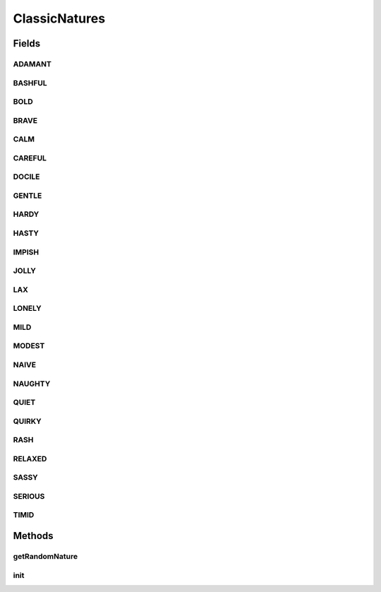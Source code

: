.. java:import:: java.lang.reflect Field

.. java:import:: java.lang.reflect Modifier

.. java:import:: java.util ArrayList

.. java:import:: java.util List

.. java:import:: java.util Random

.. java:import:: org.jpokemon.api.natures PokemonNature

ClassicNatures
==============

.. java:package:: org.jpokemon.api.classic
   :noindex:

.. java:type:: public final class ClassicNatures

   Defines the 25 classic natures (personalities) that a Pokémon may possess. Note that this class is final. If you want to add or remove natures, it cannot be extended; you must write your own lookup class.

   :author: Zach Taylor

Fields
------
ADAMANT
^^^^^^^

.. java:field:: public static final PokemonNature ADAMANT
   :outertype: ClassicNatures

   Provides the spice-loving, attack increasing nature `Serious`.

BASHFUL
^^^^^^^

.. java:field:: public static final PokemonNature BASHFUL
   :outertype: ClassicNatures

   Provides the neutral nature `Bashful`.

BOLD
^^^^

.. java:field:: public static final PokemonNature BOLD
   :outertype: ClassicNatures

   Provides the sour-loving, defense increasing nature `Bold`.

BRAVE
^^^^^

.. java:field:: public static final PokemonNature BRAVE
   :outertype: ClassicNatures

   Provides the spice-loving, attack increasing nature `Brave`.

CALM
^^^^

.. java:field:: public static final PokemonNature CALM
   :outertype: ClassicNatures

   Provides the bitter-loving, defense increasing nature `Calm`.

CAREFUL
^^^^^^^

.. java:field:: public static final PokemonNature CAREFUL
   :outertype: ClassicNatures

   Provides the bitter-loving, defense increasing nature `Careful`.

DOCILE
^^^^^^

.. java:field:: public static final PokemonNature DOCILE
   :outertype: ClassicNatures

   Provides the neutral nature `Docile`.

GENTLE
^^^^^^

.. java:field:: public static final PokemonNature GENTLE
   :outertype: ClassicNatures

   Provides the bitter-loving, defense increasing nature `Gentle`.

HARDY
^^^^^

.. java:field:: public static final PokemonNature HARDY
   :outertype: ClassicNatures

   Provides the neutral nature `Hardy`.

HASTY
^^^^^

.. java:field:: public static final PokemonNature HASTY
   :outertype: ClassicNatures

   Provides the sweet-loving, speed increasing nature `Hasty`.

IMPISH
^^^^^^

.. java:field:: public static final PokemonNature IMPISH
   :outertype: ClassicNatures

   Provides the sour-loving, defense increasing nature `Impish`.

JOLLY
^^^^^

.. java:field:: public static final PokemonNature JOLLY
   :outertype: ClassicNatures

   Provides the sweet-loving, speed increasing nature `Jolly`.

LAX
^^^

.. java:field:: public static final PokemonNature LAX
   :outertype: ClassicNatures

   Provides the sour-loving, defense increasing nature `Lax`.

LONELY
^^^^^^

.. java:field:: public static final PokemonNature LONELY
   :outertype: ClassicNatures

   Provides the spice-loving, attack increasing nature `Loneley`.

MILD
^^^^

.. java:field:: public static final PokemonNature MILD
   :outertype: ClassicNatures

   Provides the dry-loving, attack increasing nature `Mild`.

MODEST
^^^^^^

.. java:field:: public static final PokemonNature MODEST
   :outertype: ClassicNatures

   Provides the dry-loving, attack increasing nature `Modest`.

NAIVE
^^^^^

.. java:field:: public static final PokemonNature NAIVE
   :outertype: ClassicNatures

   Provides the sweet-loving, speed increasing nature `Naive`.

NAUGHTY
^^^^^^^

.. java:field:: public static final PokemonNature NAUGHTY
   :outertype: ClassicNatures

   Provides the spice-loving, attack increasing nature `Naughty`.

QUIET
^^^^^

.. java:field:: public static final PokemonNature QUIET
   :outertype: ClassicNatures

   Provides the dry-loving, attack increasing nature `Quiet`.

QUIRKY
^^^^^^

.. java:field:: public static final PokemonNature QUIRKY
   :outertype: ClassicNatures

   Provides the neutral nature `Quirky`.

RASH
^^^^

.. java:field:: public static final PokemonNature RASH
   :outertype: ClassicNatures

   Provides the dry-loving, attack increasing nature `Rash`.

RELAXED
^^^^^^^

.. java:field:: public static final PokemonNature RELAXED
   :outertype: ClassicNatures

   Provides the sour-loving, defense increasing nature `Relaxed`.

SASSY
^^^^^

.. java:field:: public static final PokemonNature SASSY
   :outertype: ClassicNatures

   Provides the bitter-loving, defense increasing nature `Sassy`.

SERIOUS
^^^^^^^

.. java:field:: public static final PokemonNature SERIOUS
   :outertype: ClassicNatures

   Provides the neutral nature `Serious`.

TIMID
^^^^^

.. java:field:: public static final PokemonNature TIMID
   :outertype: ClassicNatures

   Provides the sweet-loving, speed increasing nature `Timid`.

Methods
-------
getRandomNature
^^^^^^^^^^^^^^^

.. java:method:: public static PokemonNature getRandomNature(Random random)
   :outertype: ClassicNatures

   Helper method to get a random nature, with a uniform probability distribution.

   :param random: The \ :java:ref:`Random`\  object to select the nature with.

init
^^^^

.. java:method:: public static void init()
   :outertype: ClassicNatures

   Initializes the classic natures, and registers them with the \ :java:ref:`PokemonNature.manager`\

